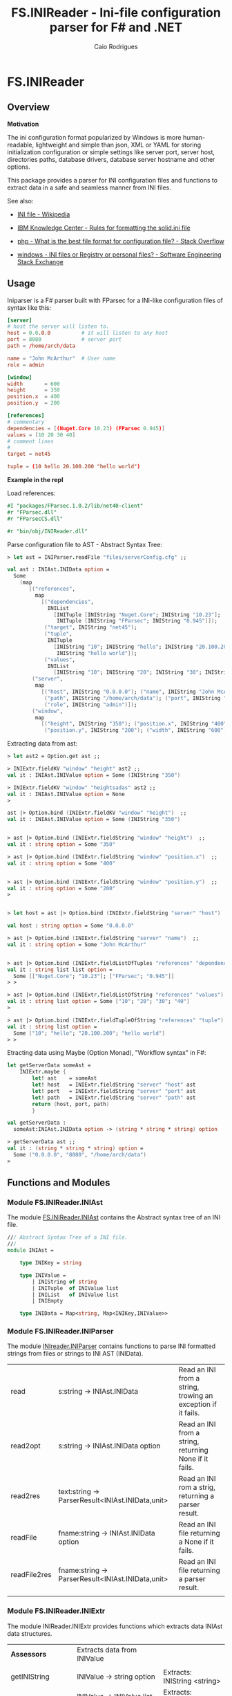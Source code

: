 #+TITLE: FS.INIReader - Ini-file configuration parser for F# and .NET
#+DESCRIPTION: Ini configuration parser for F# and .NET
#+KEYWORDS: F# fsharp parser INI ini configuration lightweight FParsec
#+AUTHOR: Caio Rodrigues 
#+EMAIL:  caiorss <dot> <rodrigues> <at> gmail <dot> com
#+STARTUP: content

* FS.INIReader
** Overview 
   :PROPERTIES:
   :ID:       44e76a54-0cc9-4343-b2c7-39c86eb781b3
   :END:

*Motivation*

The ini configuration format popularized by Windows is more
human-readable, lightweight and simple than json, XML or YAML for
storing initialization configuration or simple settings like server
port, server host, directories paths, database drivers, database
server hostname and other options. 

This package provides a parser for INI configuration files and
functions to extract data in a safe and seamless manner from INI
files. 


See also: 

 - [[https://en.wikipedia.org/wiki/INI_file][INI file - Wikipedia]]

 - [[https://www.ibm.com/support/knowledgecenter/en/SSPK3V_7.0.0/com.ibm.swg.im.soliddb.admin.doc/doc/rules.for.formatting.the.solid.ini.file.html][IBM Knowledge Center - Rules for formatting the solid.ini file]]

 - [[http://stackoverflow.com/questions/1243345/what-is-the-best-file-format-for-configuration-file][php - What is the best file format for configuration file? - Stack Overflow]]

 - [[http://softwareengineering.stackexchange.com/questions/144238/ini-files-or-registry-or-personal-files][windows - INI files or Registry or personal files? - Software Engineering Stack Exchange]]

** Usage

Iniparser is a F# parser built with FParsec for a INI-like
configuration files of syntax like this:

#+BEGIN_SRC conf :tangle files/serverConfig.cfg
[server]
# host the server will listen to.
host = 0.0.0.0          # it will listen to any host
port = 8080             # server port 
path = /home/arch/data  

name = "John McArthur"  # User name 
role = admin 

[window]
width       = 600
height      = 350
position.x  = 400
position.y  = 200

[references]
# commentary 
dependencies = [(Nuget.Core 10.23) (FParsec 0.945)]
values = [10 20 30 40]
# comment lines 
#
target = net45

tuple = (10 hello 20.100.200 "hello world")
#+END_SRC 


*Example in the repl*

Load references: 

#+BEGIN_SRC fsharp 
#I "packages/FParsec.1.0.2/lib/net40-client" 
#r "FParsec.dll" 
#r "FParsecCS.dll"

#r "bin/obj/INIReader.dll"
#+END_SRC

Parse configuration file to AST - Abstract Syntax Tree:

#+BEGIN_SRC fsharp 
  > let ast = INIParser.readFile "files/serverConfig.cfg" ;;

  val ast : INIAst.INIData option =
    Some
      (map
         [("references",
           map
             [("dependencies",
               INIList
                 [INITuple [INIString "Nuget.Core"; INIString "10.23"];
                  INITuple [INIString "FParsec"; INIString "0.945"]]);
              ("target", INIString "net45");
              ("tuple",
               INITuple
                 [INIString "10"; INIString "hello"; INIString "20.100.200";
                  INIString "hello world"]);
              ("values",
               INIList
                 [INIString "10"; INIString "20"; INIString "30"; INIString "40"])]);
          ("server",
           map
             [("host", INIString "0.0.0.0"); ("name", INIString "John McArthur");
              ("path", INIString "/home/arch/data"); ("port", INIString "8080");
              ("role", INIString "admin")]);
          ("window",
           map
             [("height", INIString "350"); ("position.x", INIString "400");
              ("position.y", INIString "200"); ("width", INIString "600")])])

#+END_SRC


Extracting data from ast:

#+BEGIN_SRC fsharp 
  > let ast2 = Option.get ast ;;

  > INIExtr.fieldKV "window" "height" ast2 ;;
  val it : INIAst.INIValue option = Some (INIString "350")

  > INIExtr.fieldKV "window" "heightsadas" ast2 ;;
  val it : INIAst.INIValue option = None
  >

  ast |> Option.bind (INIExtr.fieldKV "window" "height")  ;;
  val it : INIAst.INIValue option = Some (INIString "350")


  > ast |> Option.bind (INIExtr.fieldString "window" "height")  ;;
  val it : string option = Some "350"

  > ast |> Option.bind (INIExtr.fieldString "window" "position.x")  ;;
  val it : string option = Some "400"


  > ast |> Option.bind (INIExtr.fieldString "window" "position.y")  ;;
  val it : string option = Some "200"
  >


  > let host = ast |> Option.bind (INIExtr.fieldString "server" "host")  ;;

  val host : string option = Some "0.0.0.0"

  > ast |> Option.bind (INIExtr.fieldString "server" "name")  ;;
  val it : string option = Some "John McArthur"


  > ast |> Option.bind (INIExtr.fieldListOfTuples "references" "dependencies")  ;;
  val it : string list list option =
    Some [["Nuget.Core"; "10.23"]; ["FParsec"; "0.945"]]
  > > 

  > ast |> Option.bind (INIExtr.fieldListOfString "references" "values")  ;;
  val it : string list option = Some ["10"; "20"; "30"; "40"]
  >

  > ast |> Option.bind (INIExtr.fieldTupleOfString "references" "tuple")  ;;
  val it : string list option =
    Some ["10"; "hello"; "20.100.200"; "hello world"]
  > > 

#+END_SRC

Etracting data using Maybe (Option Monad), "Workflow syntax" in F#: 

#+BEGIN_SRC fsharp 
  let getServerData someAst =    
      INIExtr.maybe {
          let! ast    = someAst
          let! host   = INIExtr.fieldString "server" "host" ast 
          let! port   = INIExtr.fieldString "server" "port" ast 
          let! path   = INIExtr.fieldString "server" "path" ast
          return (host, port, path)
          }

  val getServerData :
    someAst:INIAst.INIData option -> (string * string * string) option

  > getServerData ast ;;
  val it : (string * string * string) option =
    Some ("0.0.0.0", "8080", "/home/arch/data")
  > 

#+END_SRC

** Functions and Modules
*** Module FS.INIReader.INIAst

The module _FS.INIReader.INIAst_ contains the Abstract syntax tree of an
INI file. 

#+BEGIN_SRC fsharp 
  /// Abstract Syntax Tree of a INI file.
  ///    
  module INIAst = 

      type INIKey = string

      type INIValue =
          | INIString of string
          | INITuple  of INIValue list 
          | INIList   of INIValue list
          | INIEmpty 

      type INIData = Map<string, Map<INIKey,INIValue>>
#+END_SRC

*** Module FS.INIReader.INIParser 

The module _INIreader.INIParser_ contains functions to parse INI
formatted strings from files or strings to INI AST (INIData). 

|              |                                                   |                                                              |
|--------------+---------------------------------------------------+--------------------------------------------------------------|
| read         | s:string -> INIAst.INIData                        | Read an INI from a string, trowing an exception if it fails. |
| read2opt     | s:string -> INIAst.INIData option                 | Read an INI from a string, returning None if it fails.       |
| read2res     | text:string -> ParserResult<INIAst.INIData,unit>  | Read an INI rom a strig,  returning a parser result.         |
| readFile     | fname:string -> INIAst.INIData option             | Read an INI file returning a None if it fails.               |
| readFile2res | fname:string -> ParserResult<INIAst.INIData,unit> | Read an INI file returning a parser result.                  |
|              |                                                   |                                                              |

*** Module FS.INIReader.INIExtr 

The module INIReader.INIExtr provides functions which extracts data
INIAst data structures. 

|                    |                                                                        |                                                       |
|--------------------+------------------------------------------------------------------------+-------------------------------------------------------|
| *Assessors*        | Extracts data from INIValue                                            |                                                       |
|                    |                                                                        |                                                       |
| getINIString       | INIValue -> string option                                              | Extracts: INIString <string>                          |
| getINITuple        | INIValue -> INIValue list option                                       | Extracts: INITtuple [e0, e1, e2 ...]                  |
| getINIList         | INIValue -> INIValue list option                                       | Extracts: INIList   [e0, e1, e2 ...] -> [e0, e1, ...] |
|                    |                                                                        |                                                       |
|                    |                                                                        |                                                       |
| *Predicates*       |                                                                        |                                                       |
|                    |                                                                        |                                                       |
| isINIString        | INIValue -> bool                                                       |                                                       |
| isINITuple         | INIValue -> bool                                                       |                                                       |
| isINIList          | INIValue -> bool                                                       |                                                       |
| isINIEmpty         | INIValue -> bool                                                       |                                                       |
|                    |                                                                        |                                                       |
| *Extractors*       | Functions to extract data from INIData                                 |                                                       |
|                    |                                                                        |                                                       |
| fieldKV            | section:string -> key:string -> ast:INIData -> INIValue option         | Extracts an INI valu.e                                |
| fieldString        | section:string -> key:string -> (INIData -> string option)             | Extracts an INI string.                               |
| fieldListOfString  | section:string -> key:string -> ast:INIData -> string list option      | Extracts an INI list of strings from a INIList.       |
| fieldTupleOfString | section:string -> key:string -> ast:INIData -> string list option      | Extracts a tuple of INIStrings                        |
| fieldListOfTuples  | section:string -> key:string -> ast:INIData -> string list list option | Extracts a list of INITuples of INIStrings.           |
|                    |                                                                        |                                                       |

** Build 

Run =$ make deps= to install dependencies to ./packages 

#+BEGIN_SRC sh
  $ make deps
  nuget.exe install FParsec -OutputDirectory packages -Version 1.0.2
  Feeds used:
    /home/arch/.local/share/NuGet/Cache
    /home/arch/.nuget/packages/
    https://api.nuget.org/v3/index.json

  Attempting to gather dependency information for package 'FParsec.1.0.2' with respect to project 'packages', targeting 'Any,Version=v0.0'
  Attempting to resolve dependencies for package 'FParsec.1.0.2' with DependencyBehavior 'Lowest'
  Resolving actions to install package 'FParsec.1.0.2'
  Resolved actions to install package 'FParsec.1.0.2'
  Adding package 'FParsec.1.0.2' to folder '/run/media/arch/transfer/projects/iniparser.fsharp/packages'
  Added package 'FParsec.1.0.2' to folder '/run/media/arch/transfer/projects/iniparser.fsharp/packages'
  Successfully installed 'FParsec 1.0.2' to packages
#+END_SRC

Run =$ xbuild= to build the INIReader.dll. 

#+BEGIN_SRC sh
  $ xbuild
  XBuild Engine Version 14.0
  Mono, Version 4.6.1.0
  Copyright (C) 2005-2013 Various Mono authors

  Build started 12/8/2016 11:30:50 PM.
  __________________________________________________
  Project "/run/media/arch/transfer/projects/iniparser.fsharp/INIReader.fsproj" (default target(s)):
      Target PrepareForBuild:
          Configuration: Debug Platform: AnyCPU
      Target CopyFilesMarkedCopyLocal:
          Copying file from '/run/media/arch/transfer/projects/iniparser.fsharp/packages/FParsec.1.0.2/lib/net40-client/FParsecCS.dll' to '/run/media/arch/transfer/projects/iniparser.fsharp/bin/Debug/FParsecCS.dll'
          Copying file from '/run/media/arch/transfer/projects/iniparser.fsharp/packages/FParsec.1.0.2/lib/net40-client/FParsec.dll' to '/run/media/arch/transfer/projects/iniparser.fsharp/bin/Debug/FParsec.dll'

#+END_SRC

Run =$ make loader= to load the dll into the REPL. 

#+BEGIN_SRC sh 
  $ make loader 
  fsi --use:loader.fsx

  F# Interactive for F# 4.1
  Freely distributed under the Apache 2.0 Open Source License

  For help type #help;;

  > 
  --> Added '/run/media/arch/transfer/projects/iniparser.fsharp/packages/FParsec.1.0.2/lib/net40-client' to library include path


  --> Referenced '/run/media/arch/transfer/projects/iniparser.fsharp/packages/FParsec.1.0.2/lib/net40-client/FParsec.dll' (file may be locked by F# Interactive process)


  --> Referenced '/run/media/arch/transfer/projects/iniparser.fsharp/packages/FParsec.1.0.2/lib/net40-client/FParsecCS.dll' (file may be locked by F# Interactive process)


  --> Referenced '/run/media/arch/transfer/projects/iniparser.fsharp/bin/Debug/INIReader.dll' (file may be locked by F# Interactive process)

  Binding session to '/run/media/arch/transfer/projects/iniparser.fsharp/packages/FParsec.1.0.2/lib/net40-client/FParsecCS.dll'...

  ...

  al testData1 : string = "hosts = 192.168.12 "
  val testData2 : string =
    "refs = [(Nuget.Core, 1.12), (Fsharp.Charting, 1.23)]"
  val testData3 : string = "mydata = ["hello world", something, nothing, 2000]"
  val testParse1 :
    unit -> FParsec.CharParsers.ParserResult<INIReader.INIAst.INIData,unit>
  val testParse2 :
    unit -> FParsec.CharParsers.ParserResult<INIReader.INIAst.INIData,unit>
  val testParse3 :
    unit -> FParsec.CharParsers.ParserResult<INIReader.INIAst.INIData,unit>
  val testReader1 : unit -> INIReader.INIAst.INIData
  val data : INIReader.INIAst.INIData =
    map
      [("INFO",
        map
          [("email", INIString "mrdude@gmail.com");
           ("name", INIString "mr dude")]);
       ("PROJECT",
        map
          [("atuple",
            INITuple
              [INIString "100"; INIString "hello world"; INIString "eggs";
               INIString "nuts"; INIString "milk"; INIString "shake"]);
           ("empty", INIEmpty); ("framework", INIString "net45");
           ("names",
            INIList
              [INIString "package1"; INIString "package10.2";
               INIString "package 100"; INIString "300"; INIString "500"]);
           ("projectName", INIString "helloWorld");
           ("references",
            INIList
              [INITuple [INIString "NuGet.Core"; INIString "0.9.1"];
               INITuple [INIString "FParsec"; INIString "1.0.2"];
               INITuple [INIString "OxyPlot"; INIString "_"]]);
           ("target", INIString "exe"); ("version", INIString "1.2.3")])]

#+END_SRC

Build a NuGet package:

 - =$ make pkg=

#+BEGIN_SRC sh
  $ make pkg
  nuget pack INIReader.nuspec -OutputDirectory ./release
  Attempting to build package from 'INIReader.nuspec'.
  Successfully created package './release/INIReader.1.0.0.nupkg'.
#+END_SRC

** Tests 
** TODO List 

 - [x] Improve documentation
 - [x] Add example files
 - [x] Add tests
 - [] Publish package
 - [] Generate html documentation
 - [x] Add to Github Repository
 - [x] Add binary-release branch 


